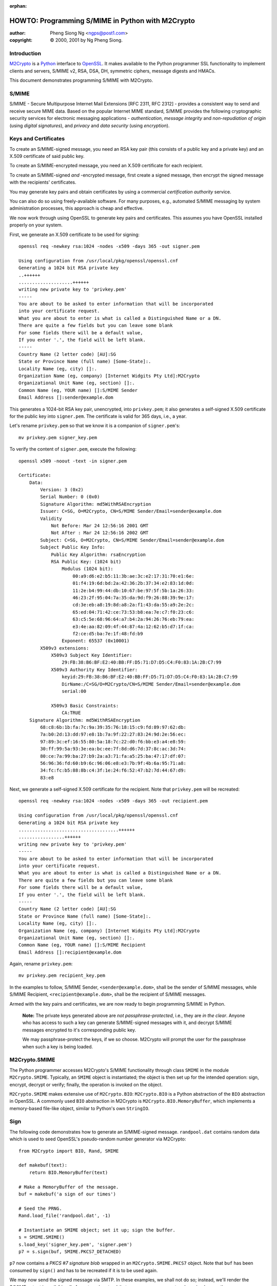 :orphan:

.. _howto-smime:

HOWTO: Programming S/MIME in Python with M2Crypto
#################################################

:author: Pheng Siong Ng <ngps@post1.com>
:copyright: © 2000, 2001 by Ng Pheng Siong.

Introduction
============

`M2Crypto <https://gitlab.com/m2crypto/m2crypto/>`__ is a
`Python <http://www.python.org>`__ interface to
`OpenSSL <http://www.openssl.org>`__. It makes available to the Python
programmer SSL functionality to implement clients and servers, S/MIME
v2, RSA, DSA, DH, symmetric ciphers, message digests and HMACs.

This document demonstrates programming S/MIME with M2Crypto.

S/MIME
======

S/MIME - Secure Multipurpose Internet Mail Extensions [RFC 2311, RFC
2312] - provides a consistent way to send and receive secure MIME data.
Based on the popular Internet MIME standard, S/MIME provides the
following cryptographic security services for electronic messaging
applications - *authentication*, *message integrity* and
*non-repudiation of origin* (using *digital signatures*), and *privacy*
and *data security* (using *encryption*).

Keys and Certificates
=====================

To create an S/MIME-signed message, you need an RSA key pair (this
consists of a public key and a private key) and an X.509 certificate of
said public key.

To create an S/MIME-encrypted message, you need an X.509 certificate for
each recipient.

To create an S/MIME-signed *and* -encrypted message, first create a
signed message, then encrypt the signed message with the recipients'
certificates.

You may generate key pairs and obtain certificates by using a commercial
*certification authority* service.

You can also do so using freely-available software. For many purposes,
e.g., automated S/MIME messaging by system administration processes,
this approach is cheap and effective.

We now work through using OpenSSL to generate key pairs and
certificates. This assumes you have OpenSSL installed properly on your
system.

First, we generate an X.509 certificate to be used for signing::

    openssl req -newkey rsa:1024 -nodes -x509 -days 365 -out signer.pem

    Using configuration from /usr/local/pkg/openssl/openssl.cnf
    Generating a 1024 bit RSA private key
    ..++++++
    ....................++++++
    writing new private key to 'privkey.pem'
    -----
    You are about to be asked to enter information that will be incorporated
    into your certificate request.
    What you are about to enter is what is called a Distinguished Name or a DN.
    There are quite a few fields but you can leave some blank
    For some fields there will be a default value,
    If you enter '.', the field will be left blank.
    -----
    Country Name (2 letter code) [AU]:SG
    State or Province Name (full name) [Some-State]:.
    Locality Name (eg, city) []:.
    Organization Name (eg, company) [Internet Widgits Pty Ltd]:M2Crypto
    Organizational Unit Name (eg, section) []:.
    Common Name (eg, YOUR name) []:S/MIME Sender
    Email Address []:sender@example.dom


This generates a 1024-bit RSA key pair, unencrypted, into
``privkey.pem``; it also generates a self-signed X.509 certificate for
the public key into ``signer.pem``. The certificate is valid for 365
days, i.e., a year.

Let's rename ``privkey.pem`` so that we know it is a companion of
``signer.pem``'s::

    mv privkey.pem signer_key.pem

To verify the content of ``signer.pem``, execute the following::

    openssl x509 -noout -text -in signer.pem

    Certificate:
        Data:
            Version: 3 (0x2)
            Serial Number: 0 (0x0)
            Signature Algorithm: md5WithRSAEncryption
            Issuer: C=SG, O=M2Crypto, CN=S/MIME Sender/Email=sender@example.dom
            Validity
                Not Before: Mar 24 12:56:16 2001 GMT
                Not After : Mar 24 12:56:16 2002 GMT
            Subject: C=SG, O=M2Crypto, CN=S/MIME Sender/Email=sender@example.dom
            Subject Public Key Info:
                Public Key Algorithm: rsaEncryption
                RSA Public Key: (1024 bit)
                    Modulus (1024 bit):
                        00:a9:d6:e2:b5:11:3b:ae:3c:e2:17:31:70:e1:6e:
                        01:f4:19:6d:bd:2a:42:36:2b:37:34:e2:83:1d:0d:
                        11:2e:b4:99:44:db:10:67:be:97:5f:5b:1a:26:33:
                        46:23:2f:95:04:7a:35:da:9d:f9:26:88:39:9e:17:
                        cd:3e:eb:a8:19:8d:a8:2a:f1:43:da:55:a9:2e:2c:
                        65:ed:04:71:42:ce:73:53:b8:ea:7e:c7:f0:23:c6:
                        63:c5:5e:68:96:64:a7:b4:2a:94:26:76:eb:79:ea:
                        e3:4e:aa:82:09:4f:44:87:4a:12:62:b5:d7:1f:ca:
                        f2:ce:d5:ba:7e:1f:48:fd:b9
                    Exponent: 65537 (0x10001)
            X509v3 extensions:
                X509v3 Subject Key Identifier:
                    29:FB:38:B6:BF:E2:40:BB:FF:D5:71:D7:D5:C4:F0:83:1A:2B:C7:99
                X509v3 Authority Key Identifier:
                    keyid:29:FB:38:B6:BF:E2:40:BB:FF:D5:71:D7:D5:C4:F0:83:1A:2B:C7:99
                    DirName:/C=SG/O=M2Crypto/CN=S/MIME Sender/Email=sender@example.dom
                    serial:00

                X509v3 Basic Constraints:
                    CA:TRUE
        Signature Algorithm: md5WithRSAEncryption
            68:c8:6b:1b:fa:7c:9a:39:35:76:18:15:c9:fd:89:97:62:db:
            7a:b0:2d:13:dd:97:e8:1b:7a:9f:22:27:83:24:9d:2e:56:ec:
            97:89:3c:ef:16:55:80:5a:18:7c:22:d0:f6:bb:e3:a4:e8:59:
            30:ff:99:5a:93:3e:ea:bc:ee:7f:8d:d6:7d:37:8c:ac:3d:74:
            80:ce:7a:99:ba:27:b9:2a:a3:71:fa:a5:25:ba:47:17:df:07:
            56:96:36:fd:60:b9:6c:96:06:e8:e3:7b:9f:4b:6a:95:71:a8:
            34:fc:fc:b5:88:8b:c4:3f:1e:24:f6:52:47:b2:7d:44:67:d9:
            83:e8

Next, we generate a self-signed X.509 certificate for the recipient.
Note that ``privkey.pem`` will be recreated::

    openssl req -newkey rsa:1024 -nodes -x509 -days 365 -out recipient.pem

    Using configuration from /usr/local/pkg/openssl/openssl.cnf
    Generating a 1024 bit RSA private key
    .....................................++++++
    .................++++++
    writing new private key to 'privkey.pem'
    -----
    You are about to be asked to enter information that will be incorporated
    into your certificate request.
    What you are about to enter is what is called a Distinguished Name or a DN.
    There are quite a few fields but you can leave some blank
    For some fields there will be a default value,
    If you enter '.', the field will be left blank.
    -----
    Country Name (2 letter code) [AU]:SG
    State or Province Name (full name) [Some-State]:.
    Locality Name (eg, city) []:.
    Organization Name (eg, company) [Internet Widgits Pty Ltd]:M2Crypto
    Organizational Unit Name (eg, section) []:.
    Common Name (eg, YOUR name) []:S/MIME Recipient
    Email Address []:recipient@example.dom

Again, rename ``privkey.pem``::

    mv privkey.pem recipient_key.pem


In the examples to follow, S/MIME Sender, ``<sender@example.dom>``,
shall be the sender of S/MIME messages, while S/MIME Recipient,
``<recipient@example.dom>``, shall be the recipient of S/MIME messages.

Armed with the key pairs and certificates, we are now ready to begin
programming S/MIME in Python.

    **Note:** The private keys generated above are *not
    passphrase-protected*, i.e., they are *in the clear*. Anyone who has
    access to such a key can generate S/MIME-signed messages with it,
    and decrypt S/MIME messages encrypted to it's corresponding public
    key.

    We may passphrase-protect the keys, if we so choose. M2Crypto will
    prompt the user for the passphrase when such a key is being loaded.

M2Crypto.SMIME
==============

The Python programmer accesses M2Crypto's S/MIME functionality through
class ``SMIME`` in the module ``M2Crypto.SMIME``. Typically, an
``SMIME`` object is instantiated; the object is then set up for the
intended operation: sign, encrypt, decrypt or verify; finally, the
operation is invoked on the object.

``M2Crypto.SMIME`` makes extensive use of ``M2Crypto.BIO``:
``M2Crypto.BIO`` is a Python abstraction of the ``BIO`` abstraction in
OpenSSL. A commonly used ``BIO`` abstraction in M2Crypto is
``M2Crypto.BIO.MemoryBuffer``, which implements a memory-based file-like
object, similar to Python's own ``StringIO``.

Sign
====

The following code demonstrates how to generate an S/MIME-signed
message. ``randpool.dat`` contains random data which is used to seed
OpenSSL's pseudo-random number generator via M2Crypto::

    from M2Crypto import BIO, Rand, SMIME

    def makebuf(text):
        return BIO.MemoryBuffer(text)

    # Make a MemoryBuffer of the message.
    buf = makebuf('a sign of our times')

    # Seed the PRNG.
    Rand.load_file('randpool.dat', -1)

    # Instantiate an SMIME object; set it up; sign the buffer.
    s = SMIME.SMIME()
    s.load_key('signer_key.pem', 'signer.pem')
    p7 = s.sign(buf, SMIME.PKCS7_DETACHED)


``p7`` now contains a *PKCS #7 signature blob* wrapped in an
``M2Crypto.SMIME.PKCS7`` object. Note that ``buf`` has been consumed by
``sign()`` and has to be recreated if it is to be used again.

We may now send the signed message via SMTP. In these examples, we shall
not do so; instead, we'll render the S/MIME output in mail-friendly
format, and pretend that our messages are sent and received
correctly::

    # Recreate buf.
    buf = makebuf('a sign of our times')

    # Output p7 in mail-friendly format.
    out = BIO.MemoryBuffer()
    out.write('From: sender@example.dom\n')
    out.write('To: recipient@example.dom\n')
    out.write('Subject: M2Crypto S/MIME testing\n')
    s.write(out, p7, buf)

    print(out.read())

    # Save the PRNG's state.
    Rand.save_file('randpool.dat')

Here's the output::

    From: sender@example.dom
    To: recipient@example.dom
    Subject: M2Crypto S/MIME testing
    MIME-Version: 1.0
    Content-Type: multipart/signed ; protocol="application/x-pkcs7-signature" ; micalg=sha1 ; boundary="----3C93156FC7B4EBF49FE9C7DB7F503087"

    This is an S/MIME signed message

    ------3C93156FC7B4EBF49FE9C7DB7F503087
    a sign of our times
    ------3C93156FC7B4EBF49FE9C7DB7F503087
    Content-Type: application/x-pkcs7-signature; name="smime.p7s"
    Content-Transfer-Encoding: base64
    Content-Disposition: attachment; filename="smime.p7s"

    MIIE8AYJKoZIhvcNAQcCoIIE4TCCBN0CAQExCzAJBgUrDgMCGgUAMCIGCSqGSIb3
    DQEHAaAVBBNhIHNpZ24gb2Ygb3VyIHRpbWVzoIIC5zCCAuMwggJMoAMCAQICAQAw
    DQYJKoZIhvcNAQEEBQAwWzELMAkGA1UEBhMCU0cxETAPBgNVBAoTCE0yQ3J5cHRv
    MRYwFAYDVQQDEw1TL01JTUUgU2VuZGVyMSEwHwYJKoZIhvcNAQkBFhJzZW5kZXJA
    ZXhhbXBsZS5kb20wHhcNMDEwMzMxMTE0MDMzWhcNMDIwMzMxMTE0MDMzWjBbMQsw
    CQYDVQQGEwJTRzERMA8GA1UEChMITTJDcnlwdG8xFjAUBgNVBAMTDVMvTUlNRSBT
    ZW5kZXIxITAfBgkqhkiG9w0BCQEWEnNlbmRlckBleGFtcGxlLmRvbTCBnzANBgkq
    hkiG9w0BAQEFAAOBjQAwgYkCgYEA5c5Tj1CHTSOxa1q2q0FYiwMWYHptJpJcvtZm
    UwrgU5sHrA8OnCM0cDXEj0KPf3cfNjHffB8HWMzI4UEgNmFXQNsxoGZ+iqwxLlNj
    y9Mh7eFW/Bjq5hNXbouSlQ0rWBRkoxV64y+t6lQehb32WfYXQbKFxFJSXzSxOx3R
    8YhSPd0CAwEAAaOBtjCBszAdBgNVHQ4EFgQUXOyolL1t4jaBwZFRM7MS8nBLzUow
    gYMGA1UdIwR8MHqAFFzsqJS9beI2gcGRUTOzEvJwS81KoV+kXTBbMQswCQYDVQQG
    EwJTRzERMA8GA1UEChMITTJDcnlwdG8xFjAUBgNVBAMTDVMvTUlNRSBTZW5kZXIx
    ITAfBgkqhkiG9w0BCQEWEnNlbmRlckBleGFtcGxlLmRvbYIBADAMBgNVHRMEBTAD
    AQH/MA0GCSqGSIb3DQEBBAUAA4GBAHo3DrCHR86fSTVAvfiXdSswWqKtCEhUHRdC
    TLFGl4hDk2GyZxaFuqZwiURz/H7nMicymI2wkz8H/wyHFg8G3BIehURpj2v/ZWXY
    eovbgS7EZALVVkDj4hNl/IIHWd6Gtv1UODf7URbxtl3hQ9/eTWITrefT1heuPnar
    8czydsOLMYIBujCCAbYCAQEwYDBbMQswCQYDVQQGEwJTRzERMA8GA1UEChMITTJD
    cnlwdG8xFjAUBgNVBAMTDVMvTUlNRSBTZW5kZXIxITAfBgkqhkiG9w0BCQEWEnNl
    bmRlckBleGFtcGxlLmRvbQIBADAJBgUrDgMCGgUAoIGxMBgGCSqGSIb3DQEJAzEL
    BgkqhkiG9w0BBwEwHAYJKoZIhvcNAQkFMQ8XDTAxMDMzMTExNDUwMlowIwYJKoZI
    hvcNAQkEMRYEFOoeRUd8ExIYXfQq8BTFuKWrSP3iMFIGCSqGSIb3DQEJDzFFMEMw
    CgYIKoZIhvcNAwcwDgYIKoZIhvcNAwICAgCAMA0GCCqGSIb3DQMCAgFAMAcGBSsO
    AwIHMA0GCCqGSIb3DQMCAgEoMA0GCSqGSIb3DQEBAQUABIGAQpU8hFUtLCF6hO2t
    ec9EYJ/Imqqiiw+BxWxkUUVT81Vbjwdn9JST6+sztM5JRP2ZW+b4txEjZriYC8f3
    kv95YMTGbIsuWkJ93GrbvqoJ/CxO23r9WWRnZEm/1EZN9ZmlrYqzBTxnNRmP3Dhj
    cW8kzZwH+2/2zz2G7x1HxRWH95A=

    ------3C93156FC7B4EBF49FE9C7DB7F503087--


Verify
======

Assume the above output has been saved into ``sign.p7``. Let's now
verify the signature::

    from M2Crypto import SMIME, X509

    # Instantiate an SMIME object.
    s = SMIME.SMIME()

    # Load the signer's cert.
    x509 = X509.load_cert('signer.pem')
    sk = X509.X509_Stack()
    sk.push(x509)
    s.set_x509_stack(sk)

    # Load the signer's CA cert. In this case, because the signer's
    # cert is self-signed, it is the signer's cert itself.
    st = X509.X509_Store()
    st.load_info('signer.pem')
    s.set_x509_store(st)

    # Load the data, verify it.
    p7, data = SMIME.smime_load_pkcs7('sign.p7')
    v = s.verify(p7, data)
    print(v)
    print(data)
    print(data.read())

Here's the output of the above program::

    a sign of our times
    <M2Crypto.BIO.BIO instance at 0x822012c>
    a sign of our times

Suppose, instead of loading ``signer.pem`` above, we load
``recipient.pem``. That is, we do a global substitution of
``recipient.pem`` for ``signer.pem`` in the above program. Here's the
modified program's output::

    Traceback (most recent call last):
      File "./verify.py", line 22, in ?
        v = s.verify(p7)
      File "/usr/local/home/ngps/prog/m2/M2Crypto/SMIME.py", line 205, in verify
        raise SMIME_Error, Err.get_error()
    M2Crypto.SMIME.SMIME_Error: 312:error:21075075:PKCS7 routines:PKCS7_verify:certificate verify error:pk7_smime.c:213:Verify error:self signed certificate


As displayed, the error is generated by line 213 of OpenSSL's
``pk7_smime.c`` (as of OpenSSL 0.9.6); if you are a C programmer, you
may wish to look up the C source to explore OpenSSL's S/MIME
implementation and understand why the error message is worded thus.

Encrypt
=======

We now demonstrate how to generate an S/MIME-encrypted message::

    from M2Crypto import BIO, Rand, SMIME, X509

    def makebuf(text):
        return BIO.MemoryBuffer(text)

    # Make a MemoryBuffer of the message.
    buf = makebuf('a sign of our times')

    # Seed the PRNG.
    Rand.load_file('randpool.dat', -1)

    # Instantiate an SMIME object.
    s = SMIME.SMIME()

    # Load target cert to encrypt to.
    x509 = X509.load_cert('recipient.pem')
    sk = X509.X509_Stack()
    sk.push(x509)
    s.set_x509_stack(sk)

    # Set cipher: 3-key triple-DES in CBC mode.
    s.set_cipher(SMIME.Cipher('des_ede3_cbc'))

    # Encrypt the buffer.
    p7 = s.encrypt(buf)

    # Output p7 in mail-friendly format.
    out = BIO.MemoryBuffer()
    out.write('From: sender@example.dom\n')
    out.write('To: recipient@example.dom\n')
    out.write('Subject: M2Crypto S/MIME testing\n')
    s.write(out, p7)

    print(out.read())

    # Save the PRNG's state.
    Rand.save_file('randpool.dat')

Here's the output of the above program::

    From: sender@example.dom
    To: recipient@example.dom
    Subject: M2Crypto S/MIME testing
    MIME-Version: 1.0
    Content-Disposition: attachment; filename="smime.p7m"
    Content-Type: application/x-pkcs7-mime; name="smime.p7m"
    Content-Transfer-Encoding: base64

    MIIBVwYJKoZIhvcNAQcDoIIBSDCCAUQCAQAxggEAMIH9AgEAMGYwYTELMAkGA1UE
    BhMCU0cxETAPBgNVBAoTCE0yQ3J5cHRvMRkwFwYDVQQDExBTL01JTUUgUmVjaXBp
    ZW50MSQwIgYJKoZIhvcNAQkBFhVyZWNpcGllbnRAZXhhbXBsZS5kb20CAQAwDQYJ
    KoZIhvcNAQEBBQAEgYCBaXZ+qjpBEZwdP7gjfzfAtQitESyMwo3i+LBOw6sSDir6
    FlNDPCnkrTvqDX3Rt6X6vBtTCYOm+qiN7ujPkOU61cN7h8dvHR8YW9+0IPY80/W0
    lZ/HihSRgwTNd7LnxUUcPx8YV1id0dlmP0Hz+Lg+mHf6rqaR//JcYhX9vW4XvjA7
    BgkqhkiG9w0BBwEwFAYIKoZIhvcNAwcECMN+qya6ADywgBgHr9Jkhwn5Gsdu7BwX
    nIQfYTYcdL9I5Sk=


Decrypt
=======

Assume the above output has been saved into ``encrypt.p7``. Decrypt the
message thusly::

    from M2Crypto import BIO, SMIME, X509

    # Instantiate an SMIME object.
    s = SMIME.SMIME()

    # Load private key and cert.
    s.load_key('recipient_key.pem', 'recipient.pem')

    # Load the encrypted data.
    p7, data = SMIME.smime_load_pkcs7('encrypt.p7')

    # Decrypt p7.
    out = s.decrypt(p7)

    print(out)

Here's the output::

    a sign of our times


Sign and Encrypt
================

Here's how to generate an S/MIME-signed/encrypted message::

    from M2Crypto import BIO, Rand, SMIME, X509

    def makebuf(text):
        return BIO.MemoryBuffer(text)

    # Make a MemoryBuffer of the message.
    buf = makebuf('a sign of our times')

    # Seed the PRNG.
    Rand.load_file('randpool.dat', -1)

    # Instantiate an SMIME object.
    s = SMIME.SMIME()

    # Load signer's key and cert. Sign the buffer.
    s.load_key('signer_key.pem', 'signer.pem')
    p7 = s.sign(buf)

    # Load target cert to encrypt the signed message to.
    x509 = X509.load_cert('recipient.pem')
    sk = X509.X509_Stack()
    sk.push(x509)
    s.set_x509_stack(sk)

    # Set cipher: 3-key triple-DES in CBC mode.
    s.set_cipher(SMIME.Cipher('des_ede3_cbc'))

    # Create a temporary buffer.
    tmp = BIO.MemoryBuffer()

    # Write the signed message into the temporary buffer.
    s.write(tmp, p7)

    # Encrypt the temporary buffer.
    p7 = s.encrypt(tmp)

    # Output p7 in mail-friendly format.
    out = BIO.MemoryBuffer()
    out.write('From: sender@example.dom\n')
    out.write('To: recipient@example.dom\n')
    out.write('Subject: M2Crypto S/MIME testing\n')
    s.write(out, p7)

    print(out.read())

    # Save the PRNG's state.
    Rand.save_file('randpool.dat')

Here's the output of the above program::

    From: sender@example.dom
    To: recipient@example.dom
    Subject: M2Crypto S/MIME testing
    MIME-Version: 1.0
    Content-Disposition: attachment; filename="smime.p7m"
    Content-Type: application/x-pkcs7-mime; name="smime.p7m"
    Content-Transfer-Encoding: base64

    MIIIwwYJKoZIhvcNAQcDoIIItDCCCLACAQAxggEAMIH9AgEAMGYwYTELMAkGA1UE
    BhMCU0cxETAPBgNVBAoTCE0yQ3J5cHRvMRkwFwYDVQQDExBTL01JTUUgUmVjaXBp
    ZW50MSQwIgYJKoZIhvcNAQkBFhVyZWNpcGllbnRAZXhhbXBsZS5kb20CAQAwDQYJ
    KoZIhvcNAQEBBQAEgYBlZlGupFphwhsGtIAPvDExN61qisz3oem88xoXkUW0SzoR
    B9zJFFAuQTWzdNJgrKKYikhWjDojaAc/PFl1K5dYxRgtZLB36ULJD/v/yWmxnjz8
    TvtK+Wbal2P/MH2pZ4LVERXa/snTElhCawUlwtiFz/JvY5CiF/dcwd+AwFQq4jCC
    B6UGCSqGSIb3DQEHATAUBggqhkiG9w0DBwQIRF525UfwszaAggeA85RmX6AXQMxb
    eBDz/LJeCgc3RqU1UwIsbKMquIs1S46Ebbm5nP75izPnujOkJ2hv+LNzqOWADmOl
    +CnGEq1qxTyduIgUDA2nBgCL/gVyVy+/XC9dtImUUTxtxLgYtB0ujkBNsOaENOlM
    fv4SGM3jkR+K/xlYG6HHzZGbfYyNGj2Y7yMZ1rL1m8SnRNmkCysKGTrudeNf6wT9
    J6wO9DzLTioz3ZnVr3LjsSKIb4tIp4ugqNJaLuW7m3FtZ3MAgxN68hBbJs8TZ8tL
    V/0jwUqS+grcgZEb9ymfcedxahtDUfHjRkpDpsxZzVVGkSBNcbQu92oByQVnRQ8m
    wrYLp3/eawM5AvuV7HNpTT5ZR+1t8luishHN9899IMP2Vyg0Ub67FqFypYmM2cm2
    sjAI4KpfvT00XFNvgLuYwYEKs9syGTO7hiHNQKcF44F5LYv6nTFwmFQB11dAtY9V
    ull4D2CLDx9OvyNyKwdEZB5dyV0r/uKIdkhST60V2Q9KegpzgFpoZtSKM/HPYSVH
    1Bc9f3Q/GqZCvNZZCMx8UvRjQR8dRWDSmPJ0VXG1+wJ+fCmSPP3AuQ1/VsgPRqx2
    56VrpGPpGut40hV8xQFbWIZ2whwWLKPFAHj8B79ZtFUzUrU6Z2rNpvv8inHc/+S/
    b6GR5s8/gucRblvd7n3OFNX5UJmPmcw9zWbu/1Dr9DY8l0nAQh21y5FGSS8B1wdE
    oD2M3Lp7JbwjQbRtnDhImqul2S4yu+m+wDD1aR2K4k3GAI7KKgOBWT0+BDClcn8A
    4Ju6/YUbj33YlMPJgnGijLnolFy0hNW7TmWqR+8tSI3wO5eNKg4qwBnarqc3vgCV
    quVxINAXyGQCO9lzdw6hudk8/+BlweGdqhONaIWbK5z1L/SfQo6LC9MTsj7FJydq
    bc+kEbfZS8aSq7uc9axW6Ti0eAPJ8EVHtwhSBgZQRweKFBXs6HbbhMIdc4N0M7Oq
    UiFXaF6s4n2uihVP6TqXtHEjTpZoC7pC+HCYiuKXUJtaqtXBOh+y3KLvHk09YL6D
    XmTDg+UTiFsh4jKKm/BhdelbR5JbpJcj5AId76Mfr8+F/1g9ePOvsWHpQr/oIQTo
    xEkaxCmzEgP0b6caMWfMUQrbVGxBBNcqKc/ir9fGGOPHATzzq/xLcQYvK1tZhd/D
    ah/gpMPndsyvVCEuFPluWyDiM0VkwHgC2/3pJIYFHaxK64IutmPsy393rHMEB4kN
    AHau6kWK+yL9qEVH1pP2zvswQ12P7gjt3T/G3bGsmvlXkEfztfjkXo6XnjcBNf5y
    G+974AKLcjnk1gzIgarz+lAMY57Gkw4oNDMrTqVQ2OJQlvOSbllPXzH+aAiavB8W
    ZPECLLwHxD4B1AuaiAArgKl935u/TOB+yQOR8JgGsUzROyJqHJ/SC51HkebgCkL1
    aggtjgPlIBEXLZAlhpWLZ9lAQyrQpvCVJYwaOvfMmvRav4NAFNoZ2/Q7S4Tn1z+U
    XX+f+GD58P4MPMhU5IKnz4yH4nlHnAiTEvcs85TZUAXze9g/uBOwZITeGtyLi52S
    aETIr4v7SgXMepX7ThQ1Pv/jddsK/u4j2F34u0XktwCP+UrbfkE2mocdXvdzxbmd
    tZSznK2qwgVSsPOs9MhUaepbnjmNBFFBrULhrUtSglM/VX/rWNiyh0aw4XYyHhIt
    9ZNlfEjKjJ67VEMBxBJ/ieUCouRGCxPYD1j65VT7oB3ZiyPu2F2nlUIcYNqPg1Sd
    QBCrdaOXdJ0uLwyTAUeVE+wMbgscLvWsfZcCCJHAvw9NHFMUcnrdWxAYMVETNUOn
    uryVAK7VfOldaz6z3NOSOi6nonNeHpR/sipBa4ik5xCRLT9e0S2QJgRvO9GyfAqz
    3DIzHtxIGePFzTiUYUTxS3i2gnMX2PEe3ChTLlYWD3jNeAKz0iOzpDphIF2xHLLQ
    1tCAqBmq/vUzALyDFFdFuTIqQZys4z/u4Dmyq9uXs421eN3v2hkVHvDy8uT2Ot29
    lg4Q5YezR1EjaW//9guL1BXbcKrTEdtxeNqtem7SpZOMTSwD2lhB8z65GrX90Cyt
    EMmaRSGYEdf5h1afL1SmKOMskbqxe1D2jG/vsXC7XX7xO/ioy0BdiJcYN1JiMOHJ
    EOzFol5I20YkiV6j+cenfQFwc/NkaSxEkR8AUHJSbvUmRQRl6r0nnsFpZdR1w7pv
    wkaT+eOpZynO4mY/ZtF6MpXJsixi6L4ZYXEbS6yHf+XGFfB0okILylmwv2bf6+Mq
    nqXlmGj3Jwq7X9/+2BDqvfpFFX5lSmItKZAobLdssjFR6roJxOqRsGia2aZ+0+U5
    VhgdITtnElgtHBaeZU5rHDswgdeLVBP+rGWnKxpJ+pLtNNi25sPYRcWFL6Erd25u
    eXiY8GEIr+u7rqBWpc9HR34sAPRs3ubbCUleT748keCbx247ImBtiDctZxcc1O86
    +0QjHP6HUT7FSo/FmT7a120S3Gd2jixGh06l/9ij5Z6mJa7Rm7TTbSjup/XISnOT
    MKWcbI1nfVOhCv3xDq2eLae+s0oVoc041ceRazqFM2TL/Z6UXRME


Decrypt and Verify
==================

Suppose the above output has been saved into ``se.p7``. The following
demonstrates how to decrypt and verify it::

    from M2Crypto import BIO, SMIME, X509

    # Instantiate an SMIME object.
    s = SMIME.SMIME()

    # Load private key and cert.
    s.load_key('recipient_key.pem', 'recipient.pem')

    # Load the signed/encrypted data.
    p7, data = SMIME.smime_load_pkcs7('se.p7')

    # After the above step, 'data' == None.
    # Decrypt p7. 'out' now contains a PKCS #7 signed blob.
    out = s.decrypt(p7)

    # Load the signer's cert.
    x509 = X509.load_cert('signer.pem')
    sk = X509.X509_Stack()
    sk.push(x509)
    s.set_x509_stack(sk)

    # Load the signer's CA cert. In this case, because the signer's
    # cert is self-signed, it is the signer's cert itself.
    st = X509.X509_Store()
    st.load_info('signer.pem')
    s.set_x509_store(st)

    # Recall 'out' contains a PKCS #7 blob.
    # Transform 'out'; verify the resulting PKCS #7 blob.
    p7_bio = BIO.MemoryBuffer(out)
    p7, data = SMIME.smime_load_pkcs7_bio(p7_bio)
    v = s.verify(p7)

    print(v)


The output is as follows::

    a sign of our times


Sending S/MIME messages via SMTP
================================

In the above examples, we've assumed that our S/MIME messages are sent
and received automagically. The following is a Python function that
generates S/MIME-signed/encrypted messages and sends them via
SMTP::

    from M2Crypto import BIO, SMIME, X509
    import smtplib, string, sys

    def sendsmime(from_addr, to_addrs, subject, msg, from_key, from_cert=None, to_certs=None, smtpd='localhost'):

        msg_bio = BIO.MemoryBuffer(msg)
        sign = from_key
        encrypt = to_certs

        s = SMIME.SMIME()
        if sign:
            s.load_key(from_key, from_cert)
            if encrypt:
                p7 = s.sign(msg_bio, flags=SMIME.PKCS7_TEXT)
            else:
                p7 = s.sign(msg_bio, flags=SMIME.PKCS7_TEXT|SMIME.PKCS7_DETACHED)
            msg_bio = BIO.MemoryBuffer(msg) # Recreate coz sign() has consumed it.

        if encrypt:
            sk = X509.X509_Stack()
            for x in to_certs:
                sk.push(X509.load_cert(x))
            s.set_x509_stack(sk)
            s.set_cipher(SMIME.Cipher('des_ede3_cbc'))
            tmp_bio = BIO.MemoryBuffer()
            if sign:
                s.write(tmp_bio, p7)
            else:
                tmp_bio.write(msg)
            p7 = s.encrypt(tmp_bio)

        out = BIO.MemoryBuffer()
        out.write('From: %s\r\n' % from_addr)
        out.write('To: %s\r\n' % string.join(to_addrs, ", "))
        out.write('Subject: %s\r\n' % subject)
        if encrypt:
            s.write(out, p7)
        else:
            if sign:
                s.write(out, p7, msg_bio, SMIME.PKCS7_TEXT)
            else:
                out.write('\r\n')
                out.write(msg)
        out.close()

        smtp = smtplib.SMTP()
        smtp.connect(smtpd)
        smtp.sendmail(from_addr, to_addrs, out.read())
        smtp.quit()


This function sends plain, S/MIME-signed, S/MIME-encrypted, and
S/MIME-signed/encrypted messages, depending on the parameters
``from_key`` and ``to_certs``. The function's output interoperates with
Netscape Messenger.

Verifying origin of S/MIME messages
===================================

In our examples above that decrypt or verify messages, we skipped a
step: verifying that the ``from`` address of the message matches the
``email address`` attribute in the sender's certificate.

The premise of current X.509 certification practice is that the CA is
supposed to verify your identity, and to issue a certificate with
``email address`` that matches your actual mail address. (Verisign's
March 2001 failure in identity verification resulting in Microsoft
certificates being issued to spoofers notwithstanding.)

If you run your own CA, your certification practice is up to you, of
course, and it would probably be part of your security policy.

Whether your S/MIME messaging application needs to verify the ``from``
addresses of S/MIME messages depends on your security policy and your
system's threat model, as always.

Interoperating with Netscape Messenger
======================================

Suppose S/MIME Recipient uses Netscape Messenger. To enable Messenger to
handle S/MIME messages from S/MIME Sender, S/MIME Recipient needs to
configure Messenger with his private key and certificate, as well as
S/MIME Sender's certificate.

    **Note:** Configuring Messenger's POP or IMAP settings so that it
    retrieves mail correctly is beyond the scope of this HOWTO.

The following steps demonstrate how to import S/MIME Recipient's private
key and certificate for Messenger:

1. Transform S/MIME Recipient's private key and certificate into *PKCS
   #12* format::

    openssl pkcs12 -export -in recipient.pem -inkey recipient_key.pem \
        -name "S/MIME Recipient" -out recipient.p12

    Enter Export Password:<enter>
    Verifying password - Enter Export Password:<enter>

2. Start Messenger.

3. Click on the (open) "lock" icon at the bottom left corner of
   Messenger's window. This brings up the "Security Info" dialog box.

4. Click on "Yours" under "Certificates".

5. Select "Import a certificate", then pick ``recipient.p12`` from the
   ensuing file selection dialog box.

Next, you need to import ``signer.pem`` as a CA certificate, so that
Messenger will mark messages signed by S/MIME Sender as "trusted":

1. Create a DER encoding of ``signer.pem``::

    openssl x509 -inform pem -outform der -in signer.pem -out signer.der

2. Install ``signer.der`` into Messenger as MIME type
   ``application/x-x509-ca-cert``. You do this by downloading
   ``signer.der`` via Navigator from a HTTP or HTTPS server, with the
   correct MIME type mapping. (You may use ``demo/ssl/https_srv.py``,
   bundled with M2Crypto, for this purpose.) Follow the series of dialog
   boxes to accept ``signer.der`` as a CA for certifying email users.

S/MIME Recipient is now able to decrypt and read S/MIME Sender's
messages with Messenger. Messenger will indicate that S/MIME Sender's
messages are signed, encrypted, or encrypted *and* signed, as the case
may be, via the "stamp" icon on the message window's top right corner.

Clicking on the "stamp" icon brings you to the Security Info dialog box.
Messenger informs you that the message is, say, encrypted with 168-bit
DES-EDE3-CBC and that it is digitally signed by the private key
corresponding to the public key contained in the certificate
``signer.pem``.

Interoperating with Microsoft Outlook
=====================================

I do not know how to do this, as I do not use Outlook. (Nor do I use
Netscape Messenger, actually. I use Mutt, top dog of MUAs. ;-)
Information on how to configure Outlook with keys and certificates so
that it handles S/MIME mail is gratefully accepted.

ZSmime
======

ZSmime is a `Zope <http://www.zope.org>`__ *product* that enables Zope
to generate S/MIME-signed/encrypted messages. ZSmime demonstrates how to
invoke M2Crypto in a web application server extension.

ZSmime has its own
`HOWTO <http://sandbox.rulemaker.net/ngps/zope/zsmime/howto.html>`__
explaining its usage. (That HOWTO has some overlap in content with this
document.)

Resources
=========

-  IETF S/MIME Working Group - http://www.imc.org/ietf-smime

-  S/MIME and OpenPGP - http://www.imc.org/smime-pgpmime.html

-  S/MIME Freeware Library -
   http://www.getronicsgov.com/hot/sfl_home.htm

-  Mozilla Network Security Services -
   http://www.mozilla.org/projects/security/pkg/nss

-  S/MIME Cracking Screen Saver - http://www.counterpane.com/smime.html

